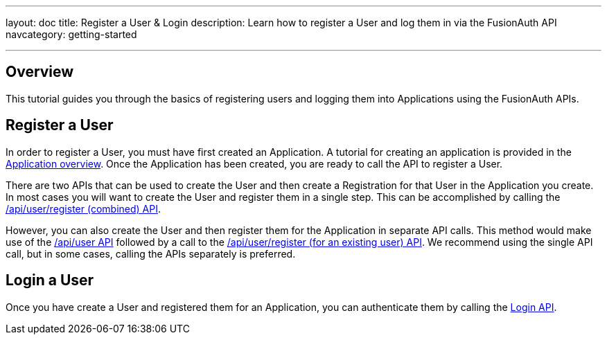 ---
layout: doc
title: Register a User & Login
description: Learn how to register a User and log them in via the FusionAuth API
navcategory: getting-started

---

== Overview

This tutorial guides you through the basics of registering users and logging them into Applications using the FusionAuth APIs.


== Register a User

In order to register a User, you must have first created an Application.  A tutorial for creating an application is provided in the link:/docs/v1/tech/core-concepts/applications[Application overview]. Once the Application has been created, you are ready to call the API to register a User.

There are two APIs that can be used to create the User and then create a Registration for that User in the Application you create. In most cases you will want to create the User and register them in a single step. This can be accomplished by calling the link:/docs/v1/tech/apis/registrations#create-a-user-and-registration-combined[/api/user/register (combined) API].

However, you can also create the User and then register them for the Application in separate API calls. This method would make use of the link:/docs/v1/tech/apis/users#create-a-user[/api/user API] followed by a call to the link:/docs/v1/tech/apis/registrations#create-a-user-registration-for-an-existing-user[/api/user/register (for an existing user) API]. We recommend using the single API call, but in some cases, calling the APIs separately is preferred.


== Login a User

Once you have create a User and registered them for an Application, you can authenticate them by calling the link:/docs/v1/tech/apis/login[Login API].

